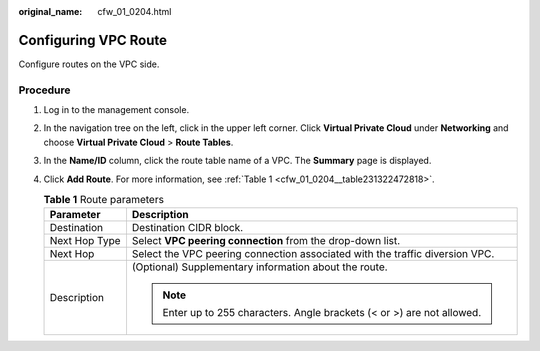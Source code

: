 :original_name: cfw_01_0204.html

.. _cfw_01_0204:

Configuring VPC Route
=====================

Configure routes on the VPC side.

Procedure
---------

#. Log in to the management console.

#. In the navigation tree on the left, click |image1| in the upper left corner. Click **Virtual Private Cloud** under **Networking** and choose **Virtual Private Cloud** > **Route Tables**.

#. In the **Name/ID** column, click the route table name of a VPC. The **Summary** page is displayed.

#. Click **Add Route**. For more information, see :ref:`Table 1 <cfw_01_0204__table231322472818>`.

   .. _cfw_01_0204__table231322472818:

   .. table:: **Table 1** Route parameters

      +-----------------------------------+------------------------------------------------------------------------------+
      | Parameter                         | Description                                                                  |
      +===================================+==============================================================================+
      | Destination                       | Destination CIDR block.                                                      |
      +-----------------------------------+------------------------------------------------------------------------------+
      | Next Hop Type                     | Select **VPC peering connection** from the drop-down list.                   |
      +-----------------------------------+------------------------------------------------------------------------------+
      | Next Hop                          | Select the VPC peering connection associated with the traffic diversion VPC. |
      +-----------------------------------+------------------------------------------------------------------------------+
      | Description                       | (Optional) Supplementary information about the route.                        |
      |                                   |                                                                              |
      |                                   | .. note::                                                                    |
      |                                   |                                                                              |
      |                                   |    Enter up to 255 characters. Angle brackets (< or >) are not allowed.      |
      +-----------------------------------+------------------------------------------------------------------------------+

.. |image1| image:: /_static/images/en-us_image_0000001625319329.png
